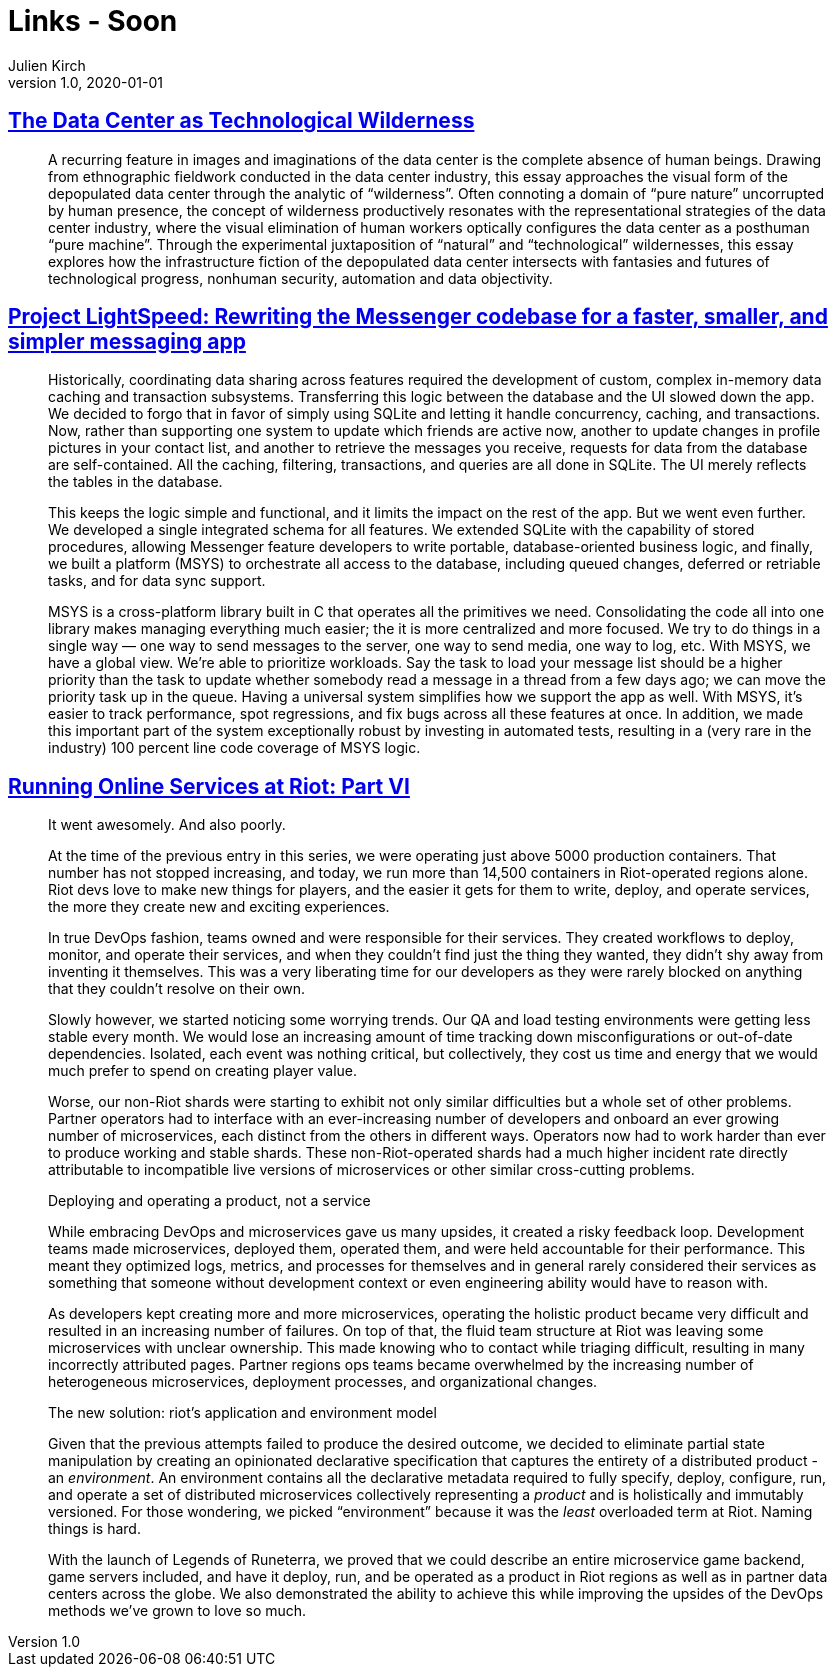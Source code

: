 = Links - Soon
Julien Kirch
v1.0, 2020-01-01
:article_lang: en

== link:https://culturemachine.net/vol-18-the-nature-of-data-centers/the-data-center-as/[The Data Center as Technological Wilderness]

[quote]
____
A recurring feature in images and imaginations of the data center is the complete absence of human beings. Drawing from ethnographic fieldwork conducted in the data center industry, this essay approaches the visual form of the depopulated data center through the analytic of "`wilderness`". Often connoting a domain of "`pure nature`" uncorrupted by human presence, the concept of wilderness productively resonates with the representational strategies of the data center industry, where the visual elimination of human workers optically configures the data center as a posthuman "`pure machine`". Through the experimental juxtaposition of "`natural`" and "`technological`" wildernesses, this essay explores how the infrastructure fiction of the depopulated data center intersects with fantasies and futures of technological progress, nonhuman security, automation and data objectivity.
____

== link:https://engineering.fb.com/data-infrastructure/messenger/[Project LightSpeed: Rewriting the Messenger codebase for a faster, smaller, and simpler messaging app]

[quote]
____
Historically, coordinating data sharing across features required the development of custom, complex in-memory data caching and transaction subsystems. Transferring this logic between the database and the UI slowed down the app. We decided to forgo that in favor of simply using SQLite and letting it handle concurrency, caching, and transactions. Now, rather than supporting one system to update which friends are active now, another to update changes in profile pictures in your contact list, and another to retrieve the messages you receive, requests for data from the database are self-contained. All the caching, filtering, transactions, and queries are all done in SQLite. The UI merely reflects the tables in the database. 

This keeps the logic simple and functional, and it limits the impact on the rest of the app. But we went even further. We developed a single integrated schema for all features. We extended SQLite with the capability of stored procedures, allowing Messenger feature developers to write portable, database-oriented business logic, and finally, we built a platform (MSYS) to orchestrate all access to the database, including queued changes, deferred or retriable tasks, and for data sync support.

MSYS is a cross-platform library built in C that operates all the primitives we need. Consolidating the code all into one library makes managing everything much easier; the it is more centralized and more focused. We try to do things in a single way — one way to send messages to the server, one way to send media, one way to log, etc. With MSYS, we have a global view. We’re able to prioritize workloads. Say the task to load your message list should be a higher priority than the task to update whether somebody read a message in a thread from a few days ago; we can move the priority task up in the queue. Having a universal system simplifies how we support the app as well. With MSYS, it’s easier to track performance, spot regressions, and fix bugs across all these features at once. In addition, we made this important part of the system exceptionally robust by investing in automated tests, resulting in a (very rare in the industry) 100 percent line code coverage of MSYS logic.
____

== link:https://technology.riotgames.com/news/running-online-services-riot-part-vi[Running Online Services at Riot: Part VI]

[quote]
____
It went awesomely. And also poorly. 

At the time of the previous entry in this series, we were operating just above 5000 production containers. That number has not stopped increasing, and today, we run more than 14,500 containers in Riot-operated regions alone. Riot devs love to make new things for players, and the easier it gets for them to write, deploy, and operate services, the more they create new and exciting experiences. 

In true DevOps fashion, teams owned and were responsible for their services. They created workflows to deploy, monitor, and operate their services, and when they couldn’t find just the thing they wanted, they didn’t shy away from inventing it themselves. This was a very liberating time for our developers as they were rarely blocked on anything that they couldn’t resolve on their own.

Slowly however, we started noticing some worrying trends. Our QA and load testing environments were getting less stable every month. We would lose an increasing amount of time tracking down misconfigurations or out-of-date dependencies. Isolated, each event was nothing critical, but collectively, they cost us time and energy that we would much prefer to spend on creating player value.

Worse, our non-Riot shards were starting to exhibit not only similar difficulties but a whole set of other problems. Partner operators had to interface with an ever-increasing number of developers and onboard an ever growing number of microservices, each distinct from the others in different ways. Operators now had to work harder than ever to produce working and stable shards. These non-Riot-operated shards had a much higher incident rate directly attributable to incompatible live versions of microservices or other similar cross-cutting problems.
____

[quote]
____
Deploying and operating a product, not a service

While embracing DevOps and microservices gave us many upsides, it created a risky feedback loop. Development teams made microservices, deployed them, operated them, and were held accountable for their performance. This meant they optimized logs, metrics, and processes for themselves and in general rarely considered their services as something that someone without development context or even engineering ability would have to reason with. 

As developers kept creating more and more microservices, operating the holistic product became very difficult and resulted in an increasing number of failures. On top of that, the fluid team structure at Riot was leaving some microservices with unclear ownership. This made knowing who to contact while triaging difficult, resulting in many incorrectly attributed pages. Partner regions ops teams became overwhelmed by the increasing number of heterogeneous microservices, deployment processes, and organizational changes.
____

[quote]
____
The new solution: riot’s application and environment model

Given that the previous attempts failed to produce the desired outcome, we decided to eliminate partial state manipulation by creating an opinionated declarative specification that captures the entirety of a distributed product - an _environment_. An environment contains all the declarative metadata required to fully specify, deploy, configure, run, and operate a set of distributed microservices collectively representing a _product_ and is holistically and immutably versioned. For those wondering, we picked  "`environment`" because it was the _least_ overloaded term at Riot. Naming things is hard.

With the launch of Legends of Runeterra, we proved that we could describe an entire microservice game backend, game servers included, and have it deploy, run, and be operated as a product in Riot regions as well as in partner data centers across the globe. We also demonstrated the ability to achieve this while improving the upsides of the DevOps methods we’ve grown to love so much.
____